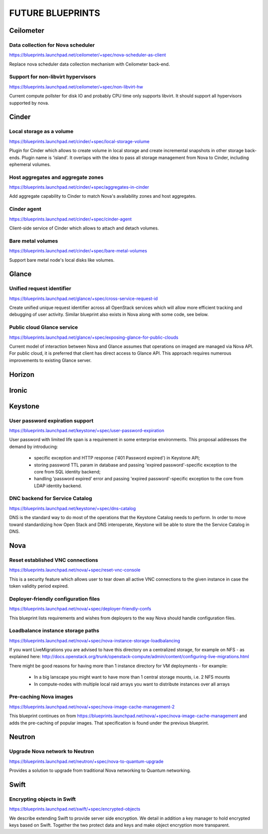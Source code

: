 =================
FUTURE BLUEPRINTS
=================

Ceilometer
==========

Data collection for Nova scheduler
----------------------------------
https://blueprints.launchpad.net/ceilometer/+spec/nova-scheduler-as-client

Replace nova scheduler data collection mechanism with Ceilometer back-end.

Support for non-libvirt hypervisors
-----------------------------------
https://blueprints.launchpad.net/ceilometer/+spec/non-libvirt-hw

Current compute pollster for disk IO and probably CPU time only supports
libvirt. It should support all hypervisors supported by nova.

Cinder
======

Local storage as a volume
-------------------------
https://blueprints.launchpad.net/cinder/+spec/local-storage-volume

Plugin for Cinder which allows to create volume in local storage and
create incremental snapshots in other storage back-ends. Plugin name
is 'island'.
It overlaps with the idea to pass all storage management from Nova
to Cinder, including ephemeral volumes.

Host aggregates and aggregate zones
-----------------------------------
https://blueprints.launchpad.net/cinder/+spec/aggregates-in-cinder

Add aggregate capability to Cinder to match Nova's availability zones
and host aggregates.

Cinder agent
------------
https://blueprints.launchpad.net/cinder/+spec/cinder-agent

Client-side service of Cinder which allows to attach and detach volumes.

Bare metal volumes
------------------
https://blueprints.launchpad.net/cinder/+spec/bare-metal-volumes

Support bare metal node's local disks like volumes.

Glance
======

Unified request identifier
--------------------------
https://blueprints.launchpad.net/glance/+spec/cross-service-request-id

Create unified unique request identifier across all OpenStack services
which will allow more efficient tracking and debugging of user activity.
Similar blueprint also exists in Nova along with some code, see below.

Public cloud Glance service
---------------------
https://blueprints.launchpad.net/glance/+spec/exposing-glance-for-public-clouds

Current model of interaction between Nova and Glance assumes that
operations on imaged are managed via Nova API. For public cloud, it is 
preferred that client has direct access to Glance API. This approach
requires numerous improvements to existing Glance server.

Horizon
=======

Ironic
======

Keystone
========
User password expiration support
--------------------------------
https://blueprints.launchpad.net/keystone/+spec/user-password-expiration

User password with limited life span is a requirement in some enterprise
environments. This proposal addresses the demand by introducing:

  * specific exception and HTTP response ('401 Password expired') in Keystone API;
  * storing password TTL param in database and passing 'expired password'-specific
    exception to the core from SQL identity backend;
  * handling 'password expired' error and passing 'expired password'-specific
    exception to the core from LDAP identity backend.

DNC backend for Service Catalog
-------------------------------
https://blueprints.launchpad.net/keystone/+spec/dns-catalog

DNS is the standard way to do most of the operations that the Keystone Catalog
needs to perform. In order to move toward standardizing how Open Stack and DNS
interoperate, Keystone will be able to store the the Service Catalog in DNS.

Nova
====
Reset established VNC connections
---------------------------------
https://blueprints.launchpad.net/nova/+spec/reset-vnc-console

This is a security feature which allows user to tear down all active VNC connections
to the given instance in case the token validity period expired.

Deployer-friendly configuration files
-------------------------------------
https://blueprints.launchpad.net/nova/+spec/deployer-friendly-confs

This blueprint lists requirements and wishes from deployers to the way Nova should
handle configuration files.

Loadbalance instance storage paths
----------------------------------
https://blueprints.launchpad.net/nova/+spec/nova-instance-storage-loadbalancing

If you want LiveMigrations you are advised to have this directory on a centralized
storage, for example on NFS - as explained here:
http://docs.openstack.org/trunk/openstack-compute/admin/content/configuring-live-migrations.html

There might be good reasons for having more than 1 instance directory for VM
deployments - for example:

  - In a big lanscape you might want to have more than 1 central storage mounts,
    i.e. 2 NFS mounts
  - In compute-nodes with multiple local raid arrays you want to distribute
    instances over all arrays

Pre-caching Nova images
-----------------------
https://blueprints.launchpad.net/nova/+spec/nova-image-cache-management-2

This blueprint continues on from https://blueprints.launchpad.net/nova/+spec/nova-image-cache-management
and adds the pre-caching of popular images. That specification is found under the
previous blueprint.

Neutron
=======
Upgrade Nova network to Neutron
-------------------------------
https://blueprints.launchpad.net/neutron/+spec/nova-to-quantum-upgrade

Provides a solution to upgrade from traditional Nova networking to Quantum networking.

Swift
=====
Encrypting objects in Swift
---------------------------
https://blueprints.launchpad.net/swift/+spec/encrypted-objects

We describe extending Swift to provide server side encryption. We detail in addition
a key manager to hold encrypted keys based on Swift. Together the two protect data
and keys and make object encryption more transparent.
